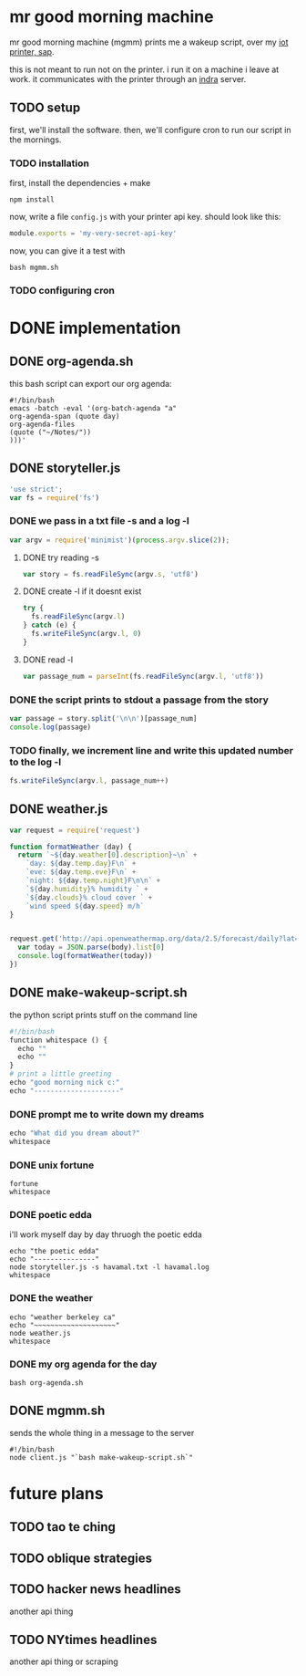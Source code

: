 * mr good morning machine

mr good morning machine (mgmm) prints me a wakeup script, over my [[https://github.com/elsehow/sap/][iot printer, sap]].

this is not meant to run not on the printer. i run it on a machine i leave at work. it communicates with the printer through an [[https://github.com/elsehow/indra-server][indra]] server.

** TODO setup

first, we'll install the software. then, we'll configure cron to run our script in the mornings.

*** TODO installation

first, install the dependencies + make 

#+BEGIN_SRC shell
npm install
#+END_SRC

now, write a file =config.js= with your printer api key. should look like this:

#+BEGIN_SRC js
module.exports = 'my-very-secret-api-key'
#+END_SRC

now, you can give it a test with

#+BEGIN_SRC shell
bash mgmm.sh
#+END_SRC

*** TODO configuring cron 

* DONE implementation
CLOSED: [2016-02-11 Thu 23:36]

** DONE org-agenda.sh
CLOSED: [2016-02-11 Thu 22:10]

this bash script can export our org agenda:

#+BEGIN_SRC shell :tangle org-agenda.sh
#!/bin/bash
emacs -batch -eval '(org-batch-agenda "a" 
org-agenda-span (quote day) 
org-agenda-files 
(quote ("~/Notes/"))
)))'
#+END_SRC

** DONE storyteller.js
CLOSED: [2016-02-11 Thu 22:35]

#+BEGIN_SRC js :tangle storyteller.js
'use strict';
var fs = require('fs')
#+END_SRC

*** DONE we pass in a txt file -s and a log -l
CLOSED: [2016-02-11 Thu 22:33]
#+BEGIN_SRC js :tangle storyteller.js
var argv = require('minimist')(process.argv.slice(2));
#+END_SRC
**** DONE try reading -s
CLOSED: [2016-02-11 Thu 22:33]
#+BEGIN_SRC js :tangle storyteller.js
var story = fs.readFileSync(argv.s, 'utf8')
#+END_SRC
**** DONE create -l if it doesnt exist
CLOSED: [2016-02-11 Thu 22:33]
#+BEGIN_SRC js :tangle storyteller.js
try {
  fs.readFileSync(argv.l)
} catch (e) {
  fs.writeFileSync(argv.l, 0)
}
#+END_SRC
**** DONE read -l
CLOSED: [2016-02-11 Thu 22:22]
#+BEGIN_SRC js :tangle storyteller.js
var passage_num = parseInt(fs.readFileSync(argv.l, 'utf8'))
#+END_SRC
*** DONE the script prints to stdout a passage from the story
CLOSED: [2016-02-11 Thu 22:23]
#+BEGIN_SRC js :tangle storyteller.js
var passage = story.split('\n\n')[passage_num]
console.log(passage)
#+END_SRC
*** TODO finally, we increment line and write this updated number to the log -l
#+BEGIN_SRC js :tangle storyteller.js
fs.writeFileSync(argv.l, passage_num++)
#+END_SRC

** DONE weather.js
CLOSED: [2016-02-11 Thu 23:33]
#+BEGIN_SRC js :tangle weather.js
var request = require('request')

function formatWeather (day) {
  return `~${day.weather[0].description}~\n` +
    `day: ${day.temp.day}F\n` +
    `eve: ${day.temp.eve}F\n` +
    `night: ${day.temp.night}F\n\n` +
    `${day.humidity}% humidity ` +
    `${day.clouds}% cloud cover ` +
    `wind speed ${day.speed} m/h`
}


request.get('http://api.openweathermap.org/data/2.5/forecast/daily?lat=37.8554&lon=-122.2839&appid=44db6a862fba0b067b1930da0d769e98&units=imperial', (err, res, body) => {
  var today = JSON.parse(body).list[0]
  console.log(formatWeather(today))
})
#+END_SRC
** DONE make-wakeup-script.sh
CLOSED: [2016-02-11 Thu 23:36]

the python script prints stuff on the command line

#+BEGIN_SRC python :tangle make-wakeup-script.sh
#!/bin/bash
function whitespace () {
  echo ""
  echo ""
}
# print a little greeting
echo "good morning nick c:"
echo "---------------------"
#+END_SRC

*** DONE prompt me to write down my dreams
#+BEGIN_SRC python :tangle make-wakeup-script.sh
echo "What did you dream about?"
whitespace
#+END_SRC
*** DONE unix fortune
CLOSED: [2016-02-11 Thu 21:51]
#+BEGIN_SRC shell :tangle make-wakeup-script.sh
fortune
whitespace
#+END_SRC
*** DONE poetic edda
CLOSED: [2016-02-11 Thu 22:35]
i'll work myself day by day thruogh the poetic edda
#+BEGIN_SRC shell :tangle make-wakeup-script.sh
echo "the poetic edda"
echo "---------------"
node storyteller.js -s havamal.txt -l havamal.log
whitespace
#+END_SRC
*** DONE the weather 
CLOSED: [2016-02-11 Thu 23:34]
#+BEGIN_SRC shell :tangle make-wakeup-script.sh
echo "weather berkeley ca"
echo "~~~~~~~~~~~~~~~~~~~~"
node weather.js
whitespace
#+END_SRC
*** DONE my org agenda for the day
CLOSED: [2016-02-11 Thu 21:52]
#+BEGIN_SRC shell :tangle make-wakeup-script.sh
bash org-agenda.sh
#+END_SRC

** DONE mgmm.sh
CLOSED: [2016-02-11 Thu 22:10]

sends the whole thing in a message to the server

#+BEGIN_SRC shell :tangle mgmm.sh
#!/bin/bash
node client.js "`bash make-wakeup-script.sh`"
#+END_SRC

* future plans
** TODO tao te ching
** TODO oblique strategies
** TODO hacker news headlines
another api thing
** TODO NYtimes headlines
another api thing or scraping

